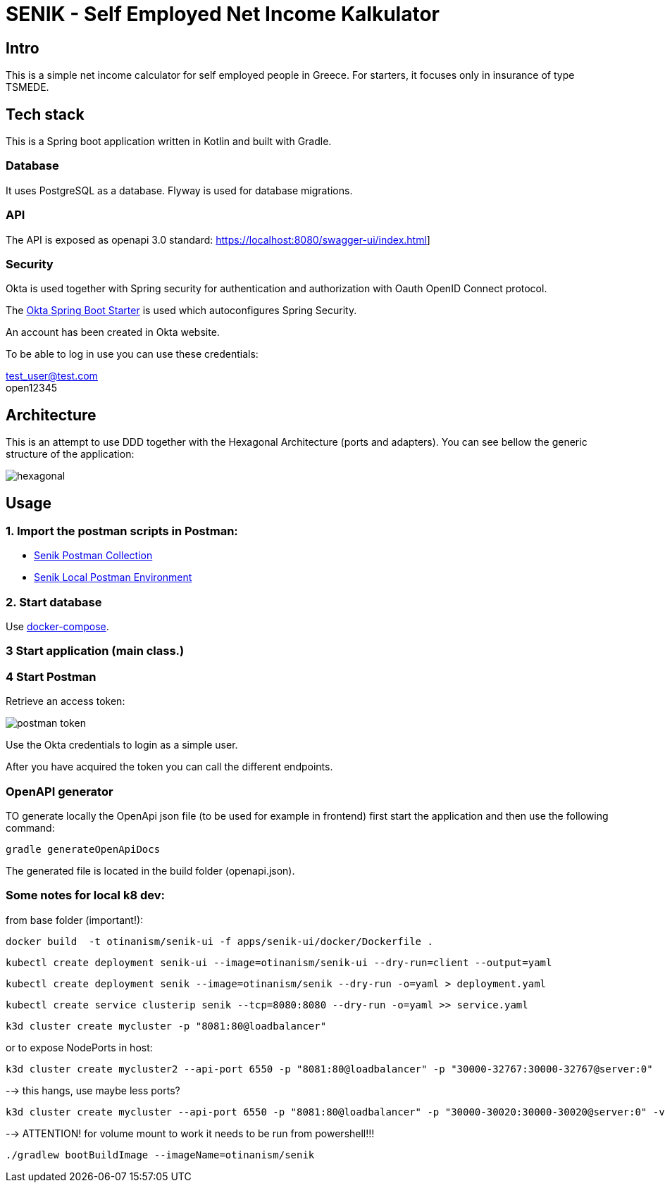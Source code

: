 = SENIK - Self Employed Net Income Kalkulator
:base-url: https://localhost:8080
:imagesdir: docs


== Intro

This is a simple net income calculator for self employed people in Greece.
For starters, it focuses only in insurance of type TSMEDE.

== Tech stack

This is a Spring boot application written in Kotlin and  built with Gradle.

=== Database
It uses PostgreSQL as a database. Flyway is used for database migrations.

=== API
The API is exposed as openapi 3.0 standard: link:{base-url}/swagger-ui/index.html[]]

=== Security
Okta is used together with Spring security for authentication and authorization with Oauth OpenID Connect protocol.

The link:https://github.com/okta/okta-spring-boot[Okta Spring Boot Starter] is used which autoconfigures Spring Security.

An account has been created in Okta website.

To be able to log in use you can use these credentials:

====
test_user@test.com +
open12345
====

== Architecture

This is an attempt to use DDD together with the Hexagonal Architecture (ports and adapters). You can see bellow the generic structure of the application:

image::hexagonal.png[hexagonal]

== Usage


=== 1. Import the postman scripts in Postman:

- link:senik.postman_collection.json[Senik Postman Collection]
- link:senik-local.postman_environment.json[Senik Local Postman Environment]

=== 2. Start database

Use link:docker-compose.yaml[docker-compose].

=== 3 Start application (main class.)

=== 4 Start Postman

Retrieve an access token:

image::postman-token.png[]

Use the  Okta credentials  to login as a simple user.

After you have acquired the token you can call the different endpoints.

=== OpenAPI generator

TO generate locally the OpenApi json file (to be used for example in frontend) first start the application and then use the following command:

    gradle generateOpenApiDocs

The generated file is located in the build folder (openapi.json).

=== Some notes for local k8 dev:
from base folder (important!):

 docker build  -t otinanism/senik-ui -f apps/senik-ui/docker/Dockerfile .

  kubectl create deployment senik-ui --image=otinanism/senik-ui --dry-run=client --output=yaml

  kubectl create deployment senik --image=otinanism/senik --dry-run -o=yaml > deployment.yaml

  kubectl create service clusterip senik --tcp=8080:8080 --dry-run -o=yaml >> service.yaml

  k3d cluster create mycluster -p "8081:80@loadbalancer"

or to expose NodePorts in host:

  k3d cluster create mycluster2 --api-port 6550 -p "8081:80@loadbalancer" -p "30000-32767:30000-32767@server:0"

--> this hangs, use maybe less ports?

  k3d cluster create mycluster --api-port 6550 -p "8081:80@loadbalancer" -p "30000-30020:30000-30020@server:0" -v C:\Users\alx\k3d\volumes:/var/lib/rancher/k3s/storage@all

--> ATTENTION! for volume mount to work it needs to be run from powershell!!!

  ./gradlew bootBuildImage --imageName=otinanism/senik
